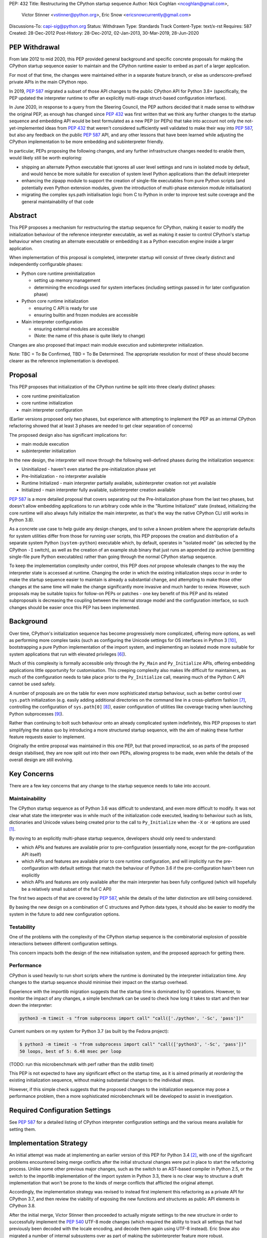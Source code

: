 PEP: 432
Title: Restructuring the CPython startup sequence
Author: Nick Coghlan <ncoghlan@gmail.com>,
        Victor Stinner <vstinner@python.org>,
        Eric Snow <ericsnowcurrently@gmail.com>
Discussions-To: capi-sig@python.org
Status: Withdrawn
Type: Standards Track
Content-Type: text/x-rst
Requires: 587
Created: 28-Dec-2012
Post-History: 28-Dec-2012, 02-Jan-2013, 30-Mar-2019, 28-Jun-2020

.. highlight:: c

PEP Withdrawal
==============

From late 2012 to mid 2020, this PEP provided general background and specific
concrete proposals for making the CPython startup sequence easier to maintain
and the CPython runtime easier to embed as part of a larger application.

For most of that time, the changes were maintained either in a separate feature
branch, or else as underscore-prefixed private APIs in the main CPython repo.

In 2019, :pep:`587` migrated a subset of those API changes to the public CPython
API for Python 3.8+ (specifically, the PEP updated the interpreter runtime to
offer an explicitly multi-stage struct-based configuration interface).

In June 2020, in response to a query from the Steering Council, the PEP authors
decided that it made sense to withdraw the original PEP, as enough has changed
since :pep:`432` was first written that we think any further changes to the
startup sequence and embedding API would be best formulated as a new PEP (or
PEPs) that take into account not only the not-yet-implemented ideas from :pep:`432`
that weren't considered sufficiently well validated to make their way into
:pep:`587`, but also any feedback on the public :pep:`587` API, and any other lessons
that have been learned while adjusting the CPython implementation to be more
embedding and subinterpreter friendly.

In particular, PEPs proposing the following changes, and any further
infrastructure changes needed to enable them, would likely still be worth
exploring:

* shipping an alternate Python executable that ignores all user level
  settings and runs in isolated mode by default, and would hence be more
  suitable for execution of system level Python applications than the default
  interpreter
* enhancing the zipapp module to support the creation of single-file executables
  from pure Python scripts (and potentially even Python extension modules, given
  the introduction of multi-phase extension module initialisation)
* migrating the complex sys.path initialisation logic from C to Python in order
  to improve test suite coverage and the general maintainability of that code


Abstract
========

This PEP proposes a mechanism for restructuring the startup sequence for
CPython, making it easier to modify the initialization behaviour of the
reference interpreter executable, as well as making it easier to control
CPython's startup behaviour when creating an alternate executable or
embedding it as a Python execution engine inside a larger application.

When implementation of this proposal is completed, interpreter startup will
consist of three clearly distinct and independently configurable phases:

* Python core runtime preinitialization

  * setting up memory management
  * determining the encodings used for system interfaces (including settings
    passed in for later configuration phase)

* Python core runtime initialization

  * ensuring C API is ready for use
  * ensuring builtin and frozen modules are accessible

* Main interpreter configuration

  * ensuring external modules are accessible
  * (Note: the name of this phase is quite likely to change)

Changes are also proposed that impact main module execution and subinterpreter
initialization.

Note: TBC = To Be Confirmed, TBD = To Be Determined. The appropriate
resolution for most of these should become clearer as the reference
implementation is developed.


Proposal
========

This PEP proposes that initialization of the CPython runtime be split into
three clearly distinct phases:

* core runtime preinitialization
* core runtime initialization
* main interpreter configuration

(Earlier versions proposed only two phases, but experience with attempting to
implement the PEP as an internal CPython refactoring showed that at least 3
phases are needed to get clear separation of concerns)

The proposed design also has significant implications for:

* main module execution
* subinterpreter initialization

In the new design, the interpreter will move through the following
well-defined phases during the initialization sequence:

* Uninitialized - haven't even started the pre-initialization phase yet
* Pre-Initialization - no interpreter available
* Runtime Initialized - main interpreter partially available,
  subinterpreter creation not yet available
* Initialized - main interpreter fully available, subinterpreter creation
  available

:pep:`587` is a more detailed proposal that covers separating out the
Pre-Initialization phase from the last two phases, but doesn't allow embedding
applications to run arbitrary code while in the "Runtime Initialized" state
(instead, initializing the core runtime will also always fully initialize the
main interpreter, as that's the way the native CPython CLI still works in
Python 3.8).

As a concrete use case to help guide any design changes, and to solve a known
problem where the appropriate defaults for system utilities differ from those
for running user scripts, this PEP proposes the creation and
distribution of a separate system Python (``system-python``) executable
which, by default, operates in "isolated mode" (as selected by the CPython
``-I`` switch), as well as the creation of an example stub binary that just
runs an appended zip archive (permitting single-file pure Python executables)
rather than going through the normal CPython startup sequence.

To keep the implementation complexity under control, this PEP does *not*
propose wholesale changes to the way the interpreter state is accessed at
runtime. Changing the order in which the existing initialization steps
occur in order to make the startup sequence easier to maintain is already a
substantial change, and attempting to make those other changes at the same time
will make the change significantly more invasive and much harder to review.
However, such proposals may be suitable topics for follow-on PEPs or patches
- one key benefit of this PEP and its related subproposals is decreasing the
coupling between the internal storage model and the configuration interface,
so such changes should be easier once this PEP has been implemented.


Background
==========

Over time, CPython's initialization sequence has become progressively more
complicated, offering more options, as well as performing more complex tasks
(such as configuring the Unicode settings for OS interfaces in Python 3 [10]_,
bootstrapping a pure Python implementation of the import system, and
implementing an isolated mode more suitable for system applications that run
with elevated privileges [6]_).

Much of this complexity is formally accessible only through the ``Py_Main``
and ``Py_Initialize`` APIs, offering embedding applications little
opportunity for customisation. This creeping complexity also makes life
difficult for maintainers, as much of the configuration needs to take
place prior to the ``Py_Initialize`` call, meaning much of the Python C
API cannot be used safely.

A number of proposals are on the table for even *more* sophisticated
startup behaviour, such as better control over ``sys.path``
initialization (e.g. easily adding additional directories on the command line
in a cross-platform fashion [7]_, controlling the configuration of
``sys.path[0]`` [8]_), easier configuration of utilities like coverage
tracing when launching Python subprocesses [9]_).

Rather than continuing to bolt such behaviour onto an already complicated
system indefinitely, this PEP proposes to start simplifying the status quo by
introducing a more structured startup sequence, with the aim of making these
further feature requests easier to implement.

Originally the entire proposal was maintained in this one PEP, but that proved
impractical, so as parts of the proposed design stabilised, they are now split
out into their own PEPs, allowing progress to be made, even while the details
of the overall design are still evolving.


Key Concerns
============

There are a few key concerns that any change to the startup sequence
needs to take into account.


Maintainability
---------------

The CPython startup sequence as of Python 3.6 was difficult to understand, and
even more difficult to modify. It was not clear what state the interpreter was
in while much of the initialization code executed, leading to behaviour such
as lists, dictionaries and Unicode values being created prior to the call
to ``Py_Initialize`` when the ``-X`` or ``-W`` options are used [1]_.

By moving to an explicitly multi-phase startup sequence, developers should
only need to understand:

* which APIs and features are available prior to pre-configuration (essentially
  none, except for the pre-configuration API itself)
* which APIs and features are available prior to core runtime configuration, and
  will implicitly run the pre-configuration with default settings that match the
  behaviour of Python 3.6 if the pre-configuration hasn't been run explicitly
* which APIs and features are only available after the main interpreter has been
  fully configured (which will hopefully be a relatively small subset of the
  full C API)

The first two aspects of that are covered by :pep:`587`, while the details of the
latter distinction are still being considered.

By basing the new design on a combination of C structures and Python
data types, it should also be easier to modify the system in the
future to add new configuration options.


Testability
-----------

One of the problems with the complexity of the CPython startup sequence is the
combinatorial explosion of possible interactions between different configuration
settings.

This concern impacts both the design of the new initialisation system, and
the proposed approach for getting there.


Performance
-----------

CPython is used heavily to run short scripts where the runtime is dominated
by the interpreter initialization time. Any changes to the startup sequence
should minimise their impact on the startup overhead.

Experience with the importlib migration suggests that the startup time is
dominated by IO operations. However, to monitor the impact of any changes,
a simple benchmark can be used to check how long it takes to start and then
tear down the interpreter:

.. code-block:: bash

   python3 -m timeit -s "from subprocess import call" "call(['./python', '-Sc', 'pass'])"

Current numbers on my system for Python 3.7 (as built by the Fedora project):

.. code-block:: console

    $ python3 -m timeit -s "from subprocess import call" "call(['python3', '-Sc', 'pass'])"
    50 loops, best of 5: 6.48 msec per loop

(TODO: run this microbenchmark with perf rather than the stdlib timeit)

This PEP is not expected to have any significant effect on the startup time,
as it is aimed primarily at *reordering* the existing initialization
sequence, without making substantial changes to the individual steps.

However, if this simple check suggests that the proposed changes to the
initialization sequence may pose a performance problem, then a more
sophisticated microbenchmark will be developed to assist in investigation.


Required Configuration Settings
===============================

See :pep:`587` for a detailed listing of CPython interpreter configuration settings
and the various means available for setting them.


Implementation Strategy
=======================

An initial attempt was made at implementing an earlier version of this PEP for
Python 3.4 [2]_, with one of the significant problems encountered being merge
conflicts after the initial structural changes were put in place to start the
refactoring process. Unlike some other previous major changes, such as the
switch to an AST-based compiler in Python 2.5, or the switch to the importlib
implementation of the import system in Python 3.3, there is no clear way to
structure a draft implementation that won't be prone to the kinds of merge
conflicts that afflicted the original attempt.

Accordingly, the implementation strategy was revised to instead first implement
this refactoring as a private API for CPython 3.7, and then review the viability
of exposing the new functions and structures as public API elements in CPython
3.8.

After the initial merge, Victor Stinner then proceeded to actually migrate
settings to the new structure in order to successfully implement the :pep:`540`
UTF-8 mode changes (which required the ability to track all settings that had
previously been decoded with the locale encoding, and decode them again using
UTF-8 instead). Eric Snow also migrated a number of internal subsystems over as
part of making the subinterpreter feature more robust.

That work showed that the detailed design originally proposed in this PEP had a
range of practical issues, so Victor designed and implemented an improved
private API (inspired by an earlier iteration of this PEP), which :pep:`587`
proposes to promote to a public API in Python 3.8.


Design Details
==============

.. note::

    The API details here are still very much in flux. The header files that show
    the current state of the private API are mainly:

    * https://github.com/python/cpython/blob/master/Include/cpython/coreconfig.h
    * https://github.com/python/cpython/blob/master/Include/cpython/pystate.h
    * https://github.com/python/cpython/blob/master/Include/cpython/pylifecycle.h

    :pep:`587` covers the aspects of the API that are considered potentially stable
    enough to make public. Where a proposed API is covered by that PEP,
    "(see PEP 587)" is added to the text below.

The main theme of this proposal is to initialize the core language runtime
and create a partially initialized interpreter state for the main interpreter
*much* earlier in the startup process. This will allow most of the CPython API
to be used during the remainder of the initialization process, potentially
simplifying a number of operations that currently need to rely on basic C
functionality rather than being able to use the richer data structures provided
by the CPython C API.

:pep:`587` covers a subset of that task, which is splitting out the components that
even the existing "May be called before ``Py_Initialize``" interfaces need (like
memory allocators and operating system interface encoding details) into a
separate pre-configuration step.

In the following, the term "embedding application" also covers the standard
CPython command line application.


Interpreter Initialization Phases
---------------------------------

The following distinct interpreter initialisation phases are proposed:

* Uninitialized:

  * Not really a phase, but the absence of a phase
  * ``Py_IsInitializing()`` returns ``0``
  * ``Py_IsRuntimeInitialized()`` returns ``0``
  * ``Py_IsInitialized()`` returns ``0``
  * The embedding application determines which memory allocator to use, and
    which encoding to use to access operating system interfaces (or chooses
    to delegate those decisions to the Python runtime)
  * Application starts the initialization process by calling one of the
    ``Py_PreInitialize`` APIs (see :pep:`587`)

* Runtime Pre-Initialization:

  * no interpreter is available
  * ``Py_IsInitializing()`` returns ``1``
  * ``Py_IsRuntimeInitialized()`` returns ``0``
  * ``Py_IsInitialized()`` returns ``0``
  * The embedding application determines the settings required to initialize
    the core CPython runtime and create the main interpreter and moves to the
    next phase by calling ``Py_InitializeRuntime``
  * Note: as of :pep:`587`, the embedding application instead calls ``Py_Main()``,
    ``Py_UnixMain``, or one of the ``Py_Initialize`` APIs, and hence jumps
    directly to the Initialized state.

* Main Interpreter Initialization:

  * the builtin data types and other core runtime services are available
  * the main interpreter is available, but only partially configured
  * ``Py_IsInitializing()`` returns ``1``
  * ``Py_IsRuntimeInitialized()`` returns ``1``
  * ``Py_IsInitialized()`` returns ``0``
  * The embedding application determines and applies the settings
    required to complete the initialization process by calling
    ``Py_InitializeMainInterpreter``
  * Note: as of :pep:`587`, this state is not reachable via any public API, it
    only exists as an implicit internal state while one of the ``Py_Initialize``
    functions is running

* Initialized:

  * the main interpreter is available and fully operational, but
    ``__main__`` related metadata is incomplete
  * ``Py_IsInitializing()`` returns ``0``
  * ``Py_IsRuntimeInitialized()`` returns ``1``
  * ``Py_IsInitialized()`` returns ``1``


Invocation of Phases
--------------------

All listed phases will be used by the standard CPython interpreter and the
proposed System Python interpreter.

An embedding application may still continue to leave initialization almost
entirely under CPython's control by using the existing ``Py_Initialize``
or ``Py_Main()`` APIs - backwards compatibility will be preserved.

Alternatively, if an embedding application wants greater control
over CPython's initial state, it will be able to use the new, finer
grained API, which allows the embedding application greater control
over the initialization process.

:pep:`587` covers an initial iteration of that API, separating out the
pre-initialization phase without attempting to separate core runtime
initialization from main interpreter initialization.


Uninitialized State
-------------------

The uninitialized state is where an embedding application determines the settings
which are required in order to be able to correctly pass configurations settings
to the embedded Python runtime.

This covers telling Python which memory allocator to use, as well as which text
encoding to use when processing provided settings.

:pep:`587` defines the settings needed to exit this state in its ``PyPreConfig``
struct.

A new query API will allow code to determine if the interpreter hasn't even
started the initialization process::

    int Py_IsInitializing();

The query for a completely uninitialized environment would then be
``!(Py_Initialized() || Py_Initializing())``.


Runtime Pre-Initialization Phase
--------------------------------

.. note:: In :pep:`587`, the settings for this phase are not yet separated out,
   and are instead only available through the combined ``PyConfig`` struct

The pre-initialization phase is where an embedding application determines
the settings which are absolutely required before the CPython runtime can be
initialized at all. Currently, the primary configuration settings in this
category are those related to the randomised hash algorithm - the hash
algorithms must be consistent for the lifetime of the process, and so they
must be in place before the core interpreter is created.

The essential settings needed are a flag indicating whether or not to use a
specific seed value for the randomised hashes, and if so, the specific value
for the seed (a seed value of zero disables randomised hashing). In addition,
due to the possible use of ``PYTHONHASHSEED`` in configuring the hash
randomisation, the question of whether or not to consider environment
variables must also be addressed early. Finally, to support the CPython
build process, an option is offered to completely disable the import
system.

The proposed APIs for this step in the startup sequence are::

    PyInitError Py_InitializeRuntime(
        const PyRuntimeConfig *config
    );

    PyInitError Py_InitializeRuntimeFromArgs(
        const PyRuntimeConfig *config, int argc, char **argv
    );

    PyInitError Py_InitializeRuntimeFromWideArgs(
        const PyRuntimeConfig *config, int argc, wchar_t **argv
    );

If ``Py_IsInitializing()`` is false, the ``Py_InitializeRuntime`` functions will
implicitly call the corresponding ``Py_PreInitialize`` function. The
``use_environment`` setting will be passed down, while other settings will be
processed according to their defaults, as described in :pep:`587`.

The ``PyInitError`` return type is defined in :pep:`587`, and allows an embedding
application to gracefully handle Python runtime initialization failures,
rather than having the entire process abruptly terminated by ``Py_FatalError``.

The new ``PyRuntimeConfig`` struct holds the settings required for preliminary
configuration of the core runtime and creation of the main interpreter::

    /* Note: if changing anything in PyRuntimeConfig, also update
     * PyRuntimeConfig_INIT */
    typedef struct {
        bool use_environment;     /* as in PyPreConfig, PyConfig from PEP 587 */
        int use_hash_seed;        /* PYTHONHASHSEED, as in PyConfig from PEP 587 */
        unsigned long hash_seed;  /* PYTHONHASHSEED, as in PyConfig from PEP 587 */
        bool _install_importlib;  /* Needed by freeze_importlib */
    } PyRuntimeConfig;

    /* Rely on the "designated initializer" feature of C99 */
    #define PyRuntimeConfig_INIT {.use_hash_seed=-1}

The core configuration settings pointer may be ``NULL``, in which case the
default values are as specified in ``PyRuntimeConfig_INIT``.

The ``PyRuntimeConfig_INIT`` macro is designed to allow easy initialization
of a struct instance with sensible defaults::

    PyRuntimeConfig runtime_config = PyRuntimeConfig_INIT;

``use_environment`` controls the processing of all Python related
environment variables. If the flag is true, then ``PYTHONHASHSEED`` is
processed normally. Otherwise, all Python-specific environment variables
are considered undefined (exceptions may be made for some OS specific
environment variables, such as those used on Mac OS X to communicate
between the App bundle and the main Python binary).

``use_hash_seed`` controls the configuration of the randomised hash
algorithm. If it is zero, then randomised hashes with a random seed will
be used. It is positive, then the value in ``hash_seed`` will be used
to seed the random number generator. If the ``hash_seed`` is zero in this
case, then the randomised hashing is disabled completely.

If ``use_hash_seed`` is negative (and ``use_environment`` is true),
then CPython will inspect the ``PYTHONHASHSEED`` environment variable. If the
environment variable is not set, is set to the empty string, or to the value
``"random"``, then randomised hashes with a random seed will be used. If the
environment variable is set to the string ``"0"`` the randomised hashing will
be disabled. Otherwise, the hash seed is expected to be a string
representation of an integer in the range ``[0; 4294967295]``.

To make it easier for embedding applications to use the ``PYTHONHASHSEED``
processing with a different data source, the following helper function
will be added to the C API::

    int Py_ReadHashSeed(char *seed_text,
                        int *use_hash_seed,
                        unsigned long *hash_seed);

This function accepts a seed string in ``seed_text`` and converts it to
the appropriate flag and seed values. If ``seed_text`` is ``NULL``,
the empty string or the value ``"random"``, both ``use_hash_seed`` and
``hash_seed`` will be set to zero. Otherwise, ``use_hash_seed`` will be set to
``1`` and the seed text will be interpreted as an integer and reported as
``hash_seed``. On success the function will return zero. A non-zero return
value indicates an error (most likely in the conversion to an integer).

The ``_install_importlib`` setting is used as part of the CPython build
process to create an interpreter with no import capability at all. It is
considered private to the CPython development team (hence the leading
underscore), as the only currently supported use case is to permit compiler
changes that invalidate the previously frozen bytecode for
``importlib._bootstrap`` without breaking the build process.

The aim is to keep this initial level of configuration as small as possible
in order to keep the bootstrapping environment consistent across
different embedding applications. If we can create a valid interpreter state
without the setting, then the setting should appear solely in the comprehensive
``PyConfig`` struct rather than in the core runtime configuration.

A new query API will allow code to determine if the interpreter is in the
bootstrapping state between the core runtime initialization and the creation of
the main interpreter state and the completion of the bulk of the main
interpreter initialization process::

    int Py_IsRuntimeInitialized();

Attempting to call ``Py_InitializeRuntime()`` again when
``Py_IsRuntimeInitialized()`` is already true is reported as a user
configuration error. (TBC, as existing public initialisation APIs support being
called multiple times without error, and simply ignore changes to any
write-once settings. It may make sense to keep that behaviour rather than trying
to make the new API stricter than the old one)

As frozen bytecode may now be legitimately run in an interpreter which is not
yet fully initialized, ``sys.flags`` will gain a new ``initialized`` flag.

With the core runtime initialised, the main interpreter and most of the CPython
C API should be fully functional except that:

* compilation is not allowed (as the parser and compiler are not yet
  configured properly)
* creation of subinterpreters is not allowed
* creation of additional thread states is not allowed
* The following attributes in the ``sys`` module are all either missing or
  ``None``:
  * ``sys.path``
  * ``sys.argv``
  * ``sys.executable``
  * ``sys.base_exec_prefix``
  * ``sys.base_prefix``
  * ``sys.exec_prefix``
  * ``sys.prefix``
  * ``sys.warnoptions``
  * ``sys.dont_write_bytecode``
  * ``sys.stdin``
  * ``sys.stdout``
* The filesystem encoding is not yet defined
* The IO encoding is not yet defined
* CPython signal handlers are not yet installed
* Only builtin and frozen modules may be imported (due to above limitations)
* ``sys.stderr`` is set to a temporary IO object using unbuffered binary
  mode
* The ``sys.flags`` attribute exists, but the individual flags may not yet
  have their final values.
* The ``sys.flags.initialized`` attribute is set to ``0``
* The ``warnings`` module is not yet initialized
* The ``__main__`` module does not yet exist

<TBD: identify any other notable missing functionality>

The main things made available by this step will be the core Python
data types, in particular dictionaries, lists and strings. This allows them
to be used safely for all of the remaining configuration steps (unlike the
status quo).

In addition, the current thread will possess a valid Python thread state,
allowing any further configuration data to be stored on the main interpreter
object rather than in C process globals.

Any call to ``Py_InitializeRuntime()`` must have a matching call to
``Py_Finalize()``. It is acceptable to skip calling
``Py_InitializeMainInterpreter()`` in between (e.g. if attempting to build the
main interpreter configuration settings fails).


Determining the remaining configuration settings
------------------------------------------------

The next step in the initialization sequence is to determine the remaining
settings needed to complete the process. No changes are made to the
interpreter state at this point. The core APIs for this step are::

    int Py_BuildPythonConfig(
        PyConfigAsObjects *py_config, const PyConfig *c_config
    );

    int Py_BuildPythonConfigFromArgs(
        PyConfigAsObjects *py_config, const PyConfig *c_config, int argc, char **argv
    );

    int Py_BuildPythonConfigFromWideArgs(
        PyConfigAsObjects *py_config, const PyConfig *c_config, int argc, wchar_t **argv
    );

The ``py_config`` argument should be a pointer to a PyConfigAsObjects struct
(which may be a temporary one stored on the C stack). For any already configured
value (i.e. any non-NULL pointer), CPython will sanity check the supplied value,
but otherwise accept it as correct.

A struct is used rather than a Python dictionary as the struct is easier
to work with from C, the list of supported fields is fixed for a given
CPython version and only a read-only view needs to be exposed to Python
code (which is relatively straightforward, thanks to the infrastructure
already put in place to expose ``sys.implementation``).

Unlike ``Py_InitializeRuntime``, this call will raise a Python exception and
report an error return rather than returning a Python initialization specific
C struct if a problem is found with the config data.

Any supported configuration setting which is not already set will be
populated appropriately in the supplied configuration struct. The default
configuration can be overridden entirely by setting the value *before*
calling ``Py_BuildPythonConfig``. The provided value will then also be
used in calculating any other settings derived from that value.

Alternatively, settings may be overridden *after* the
``Py_BuildPythonConfig`` call (this can be useful if an embedding
application wants to adjust a setting rather than replace it completely,
such as removing ``sys.path[0]``).

The ``c_config`` argument is an optional pointer to a ``PyConfig`` structure,
as defined in :pep:`587`. If provided, it is used in preference to reading settings
directly from the environment or process global state.

Merely reading the configuration has no effect on the interpreter state: it
only modifies the passed in configuration struct. The settings are not
applied to the running interpreter until the ``Py_InitializeMainInterpreter``
call (see below).


Supported configuration settings
--------------------------------

The interpreter configuration is split into two parts: settings which are
either relevant only to the main interpreter or must be identical across the
main interpreter and all subinterpreters, and settings which may vary across
subinterpreters.

NOTE: For initial implementation purposes, only the flag indicating whether
or not the interpreter is the main interpreter will be configured on a per
interpreter basis. Other fields will be reviewed for whether or not they can
feasibly be made interpreter specific over the course of the implementation.

.. note:: The list of config fields below is currently out of sync with :pep:`587`.
   Where they differ, :pep:`587` takes precedence.

The ``PyConfigAsObjects`` struct mirrors the ``PyConfig`` struct from :pep:`587`,
but uses full Python objects to store values, rather than C level data types.
It adds ``raw_argv`` and ``argv`` list fields, so later initialisation steps
don't need to accept those separately.

Fields are always pointers to Python data types, with unset values indicated by
``NULL``::

    typedef struct {
        /* Argument processing */
        PyListObject *raw_argv;
        PyListObject *argv;
        PyListObject *warnoptions; /* -W switch, PYTHONWARNINGS */
        PyDictObject *xoptions;    /* -X switch */

        /* Filesystem locations */
        PyUnicodeObject *program_name;
        PyUnicodeObject *executable;
        PyUnicodeObject *prefix;           /* PYTHONHOME */
        PyUnicodeObject *exec_prefix;      /* PYTHONHOME */
        PyUnicodeObject *base_prefix;      /* pyvenv.cfg */
        PyUnicodeObject *base_exec_prefix; /* pyvenv.cfg */

        /* Site module */
        PyBoolObject *enable_site_config;  /* -S switch (inverted) */
        PyBoolObject *no_user_site;        /* -s switch, PYTHONNOUSERSITE */

        /* Import configuration */
        PyBoolObject *dont_write_bytecode; /* -B switch, PYTHONDONTWRITEBYTECODE */
        PyBoolObject *ignore_module_case;  /* PYTHONCASEOK */
        PyListObject *import_path;        /* PYTHONPATH (etc) */

        /* Standard streams */
        PyBoolObject    *use_unbuffered_io; /* -u switch, PYTHONUNBUFFEREDIO */
        PyUnicodeObject *stdin_encoding;    /* PYTHONIOENCODING */
        PyUnicodeObject *stdin_errors;      /* PYTHONIOENCODING */
        PyUnicodeObject *stdout_encoding;   /* PYTHONIOENCODING */
        PyUnicodeObject *stdout_errors;     /* PYTHONIOENCODING */
        PyUnicodeObject *stderr_encoding;   /* PYTHONIOENCODING */
        PyUnicodeObject *stderr_errors;     /* PYTHONIOENCODING */

        /* Filesystem access */
        PyUnicodeObject *fs_encoding;

        /* Debugging output */
        PyBoolObject *debug_parser;    /* -d switch, PYTHONDEBUG */
        PyLongObject *verbosity;       /* -v switch */

        /* Code generation */
        PyLongObject *bytes_warnings;  /* -b switch */
        PyLongObject *optimize;        /* -O switch */

        /* Signal handling */
        PyBoolObject *install_signal_handlers;

        /* Implicit execution */
        PyUnicodeObject *startup_file;  /* PYTHONSTARTUP */

        /* Main module
         *
         * If prepare_main is set, at most one of the main_* settings should
         * be set before calling PyRun_PrepareMain (Py_ReadMainInterpreterConfig
         * will set one of them based on the command line arguments if
         * prepare_main is non-zero when that API is called).
        PyBoolObject    *prepare_main;
        PyUnicodeObject *main_source; /* -c switch */
        PyUnicodeObject *main_path;   /* filesystem path */
        PyUnicodeObject *main_module; /* -m switch */
        PyCodeObject    *main_code;   /* Run directly from a code object */
        PyObject        *main_stream; /* Run from stream */
        PyBoolObject    *run_implicit_code; /* Run implicit code during prep */

        /* Interactive main
         *
         * Note: Settings related to interactive mode are very much in flux.
         */
        PyObject *prompt_stream;      /* Output interactive prompt */
        PyBoolObject *show_banner;    /* -q switch (inverted) */
        PyBoolObject *inspect_main;   /* -i switch, PYTHONINSPECT */

    } PyConfigAsObjects;

The ``PyInterpreterConfig`` struct holds the settings that may vary between
the main interpreter and subinterpreters. For the main interpreter, these
settings are automatically populated by ``Py_InitializeMainInterpreter()``.

::

    typedef struct {
        PyBoolObject *is_main_interpreter;    /* Easily check for subinterpreters */
    } PyInterpreterConfig;

As these structs consist solely of object pointers, no explicit initializer
definitions are needed - C99's default initialization of struct memory to zero
is sufficient.


Completing the main interpreter initialization
----------------------------------------------

The final step in the initialization process is to actually put the
configuration settings into effect and finish bootstrapping the main
interpreter up to full operation::

    int Py_InitializeMainInterpreter(const PyConfigAsObjects *config);

Like ``Py_BuildPythonConfig``, this call will raise an exception and
report an error return rather than exhibiting fatal errors if a problem is
found with the config data. (TBC, as existing public initialisation APIs support
being called multiple times without error, and simply ignore changes to any
write-once settings. It may make sense to keep that behaviour rather than trying
to make the new API stricter than the old one)

All configuration settings are required - the configuration struct
should always be passed through ``Py_BuildPythonConfig`` to ensure it
is fully populated.

After a successful call ``Py_IsInitialized()`` will become true and
``Py_IsInitializing()`` will become false. The caveats described above for the
interpreter during the phase where only the core runtime is initialized will
no longer hold.

Attempting to call ``Py_InitializeMainInterpreter()`` again when
``Py_IsInitialized()`` is true is an error.

However, some metadata related to the ``__main__`` module may still be
incomplete:

* ``sys.argv[0]`` may not yet have its final value

  * it will be ``-m`` when executing a module or package with CPython
  * it will be the same as ``sys.path[0]`` rather than the location of
    the ``__main__`` module when executing a valid ``sys.path`` entry
    (typically a zipfile or directory)
  * otherwise, it will be accurate:

    * the script name if running an ordinary script
    * ``-c`` if executing a supplied string
    * ``-`` or the empty string if running from stdin

* the metadata in the ``__main__`` module will still indicate it is a
  builtin module

This function will normally implicitly import site as its final operation
(after ``Py_IsInitialized()`` is already set). Setting the
"enable_site_config" flag to ``Py_False`` in the configuration settings will
disable this behaviour, as well as eliminating any side effects on global
state if ``import site`` is later explicitly executed in the process.


Preparing the main module
-------------------------

.. note:: In :pep:`587`, ``PyRun_PrepareMain`` and ``PyRun_ExecMain`` are not
   exposed separately, and are instead accessed through a ``Py_RunMain`` API
   that both prepares and executes main, and then finalizes the Python
   interpreter.

This subphase completes the population of the ``__main__`` module
related metadata, without actually starting execution of the ``__main__``
module code.

It is handled by calling the following API::

    int PyRun_PrepareMain();

This operation is only permitted for the main interpreter, and will raise
``RuntimeError`` when invoked from a thread where the current thread state
belongs to a subinterpreter.

The actual processing is driven by the main related settings stored in
the interpreter state as part of the configuration struct.

If ``prepare_main`` is zero, this call does nothing.

If all of ``main_source``, ``main_path``, ``main_module``,
``main_stream`` and ``main_code`` are NULL, this call does nothing.

If more than one of ``main_source``, ``main_path``, ``main_module``,
``main_stream`` or ``main_code`` are set, ``RuntimeError`` will be reported.

If ``main_code`` is already set, then this call does nothing.

If ``main_stream`` is set, and ``run_implicit_code`` is also set, then
the file identified in ``startup_file`` will be read, compiled and
executed in the ``__main__`` namespace.

If ``main_source``, ``main_path`` or ``main_module`` are set, then this
call will take whatever steps are needed to populate ``main_code``:

* For ``main_source``, the supplied string will be compiled and saved to
  ``main_code``.

* For ``main_path``:

  * if the supplied path is recognised as a valid ``sys.path`` entry, it
    is inserted as ``sys.path[0]``, ``main_module`` is set
    to ``__main__`` and processing continues as for ``main_module`` below.
  * otherwise, path is read as a CPython bytecode file
  * if that fails, it is read as a Python source file and compiled
  * in the latter two cases, the code object is saved to ``main_code``
    and ``__main__.__file__`` is set appropriately

* For ``main_module``:

  * any parent package is imported
  * the loader for the module is determined
  * if the loader indicates the module is a package, add ``.__main__`` to
    the end of ``main_module`` and try again (if the final name segment
    is already ``.__main__`` then fail immediately)
  * once the module source code is located, save the compiled module code
    as ``main_code`` and populate the following attributes in ``__main__``
    appropriately: ``__name__``, ``__loader__``, ``__file__``,
    ``__cached__``, ``__package__``.


(Note: the behaviour described in this section isn't new, it's a write-up
of the current behaviour of the CPython interpreter adjusted for the new
configuration system)


Executing the main module
-------------------------

.. note:: In :pep:`587`, ``PyRun_PrepareMain`` and ``PyRun_ExecMain`` are not
   exposed separately, and are instead accessed through a ``Py_RunMain`` API
   that both prepares and executes main, and then finalizes the Python
   interpreter.


This subphase covers the execution of the actual ``__main__`` module code.

It is handled by calling the following API::

    int PyRun_ExecMain();

This operation is only permitted for the main interpreter, and will raise
``RuntimeError`` when invoked from a thread where the current thread state
belongs to a subinterpreter.

The actual processing is driven by the main related settings stored in
the interpreter state as part of the configuration struct.

If both ``main_stream`` and ``main_code`` are NULL, this call does nothing.

If both ``main_stream`` and ``main_code`` are set, ``RuntimeError`` will
be reported.

If ``main_stream`` and ``prompt_stream`` are both set, main execution will
be delegated to a new internal API::

    int _PyRun_InteractiveMain(PyObject *input, PyObject* output);

If ``main_stream`` is set and ``prompt_stream`` is NULL, main execution will
be delegated to a new internal API::

    int _PyRun_StreamInMain(PyObject *input);

If ``main_code`` is set, main execution will be delegated to a new internal
API::

    int _PyRun_CodeInMain(PyCodeObject *code);

After execution of main completes, if ``inspect_main`` is set, or
the ``PYTHONINSPECT`` environment variable has been set, then
``PyRun_ExecMain`` will invoke
``_PyRun_InteractiveMain(sys.__stdin__, sys.__stdout__)``.


Internal Storage of Configuration Data
--------------------------------------

The interpreter state will be updated to include details of the configuration
settings supplied during initialization by extending the interpreter state
object with at least an embedded copy of the ``PyConfigAsObjects`` and
``PyInterpreterConfig`` structs.

For debugging purposes, the configuration settings will be exposed as
a ``sys._configuration`` simple namespace (similar to ``sys.flags`` and
``sys.implementation``. The attributes will be themselves by simple namespaces
corresponding to the two levels of configuration setting:

* ``all_interpreters``
* ``active_interpreter``

Field names will match those in the configuration structs, except for
``hash_seed``, which will be deliberately excluded.

An underscored attribute is chosen deliberately, as these configuration
settings are part of the CPython implementation, rather than part of the
Python language definition. If new settings are needed to support
cross-implementation compatibility in the standard library, then those
should be agreed with the other implementations and exposed as new required
attributes on ``sys.implementation``, as described in :pep:`421`.

These are *snapshots* of the initial configuration settings. They are not
modified by the interpreter during runtime (except as noted above).


Creating and Configuring Subinterpreters
----------------------------------------

As the new configuration settings are stored in the interpreter state, they
need to be initialised when a new subinterpreter is created. This turns out
to be trickier than one might expect due to ``PyThreadState_Swap(NULL);``
(which is fortunately exercised by CPython's own embedding tests, allowing
this problem to be detected during development).

To provide a straightforward solution for this case, the PEP proposes to
add a new API::

    Py_InterpreterState *Py_InterpreterState_Main();

This will be a counterpart to ``Py_InterpreterState_Head()``, only reporting the
oldest currently existing interpreter rather than the newest. If
``Py_NewInterpreter()`` is called from a thread with an existing thread
state, then the interpreter configuration for that thread will be
used when initialising the new subinterpreter. If there is no current
thread state, the configuration from ``Py_InterpreterState_Main()``
will be used.

While the existing ``Py_InterpreterState_Head()`` API could be used instead,
that reference changes as subinterpreters are created and destroyed, while
``PyInterpreterState_Main()`` will always refer to the initial interpreter
state created in ``Py_InitializeRuntime()``.

A new constraint is also added to the embedding API: attempting to delete
the main interpreter while subinterpreters still exist will now be a fatal
error.


Stable ABI
----------

Most of the APIs proposed in this PEP are excluded from the stable ABI, as
embedding a Python interpreter involves a much higher degree of coupling
than merely writing an extension module.

The only newly exposed APIs that will be part of the stable ABI are the
``Py_IsInitializing()`` and ``Py_IsRuntimeInitialized()`` queries.


Build time configuration
------------------------

This PEP makes no changes to the handling of build time configuration
settings, and thus has no effect on the contents of ``sys.implementation``
or the result of ``sysconfig.get_config_vars()``.


Backwards Compatibility
-----------------------

Backwards compatibility will be preserved primarily by ensuring that
``Py_BuildPythonConfig()`` interrogates all the previously defined
configuration settings stored in global variables and environment variables,
and that ``Py_InitializeMainInterpreter()`` writes affected settings back to
the relevant locations.

One acknowledged incompatibility is that some environment variables which
are currently read lazily may instead be read once during interpreter
initialization. As the reference implementation matures, these will be
discussed in more detail on a case-by-case basis. The environment variables
which are currently known to be looked up dynamically are:

* ``PYTHONCASEOK``: writing to ``os.environ['PYTHONCASEOK']`` will no longer
  dynamically alter the interpreter's handling of filename case differences
  on import (TBC)
* ``PYTHONINSPECT``: ``os.environ['PYTHONINSPECT']`` will still be checked
  after execution of the ``__main__`` module terminates

The ``Py_Initialize()`` style of initialization will continue to be
supported. It will use (at least some elements of) the new API
internally, but will continue to exhibit the same behaviour as it
does today, ensuring that ``sys.argv`` is not populated until a subsequent
``PySys_SetArgv`` call (TBC). All APIs that currently support being called
prior to ``Py_Initialize()`` will
continue to do so, and will also support being called prior to
``Py_InitializeRuntime()``.


A System Python Executable
==========================

When executing system utilities with administrative access to a system, many
of the default behaviours of CPython are undesirable, as they may allow
untrusted code to execute with elevated privileges. The most problematic
aspects are the fact that user site directories are enabled,
environment variables are trusted and that the directory containing the
executed file is placed at the beginning of the import path.

Issue 16499 [6]_ added a ``-I`` option to change the behaviour of
the normal CPython executable, but this is a hard to discover solution (and
adds yet another option to an already complex CLI). This PEP proposes to
instead add a separate ``system-python`` executable

Currently, providing a separate executable with different default behaviour
would be prohibitively hard to maintain. One of the goals of this PEP is to
make it possible to replace much of the hard to maintain bootstrapping code
with more normal CPython code, as well as making it easier for a separate
application to make use of key components of ``Py_Main``. Including this
change in the PEP is designed to help avoid acceptance of a design that
sounds good in theory but proves to be problematic in practice.

Cleanly supporting this kind of "alternate CLI" is the main reason for the
proposed changes to better expose the core logic for deciding between the
different execution modes supported by CPython:

* script execution
* directory/zipfile execution
* command execution ("-c" switch)
* module or package execution ("-m" switch)
* execution from stdin (non-interactive)
* interactive stdin

Actually implementing this may also reveal the need for some better
argument parsing infrastructure for use during the initializing phase.


Open Questions
==============

* Error details for ``Py_BuildPythonConfig`` and
  ``Py_InitializeMainInterpreter`` (these should become clearer as the
  implementation progresses)


Implementation
==============

The reference implementation is being developed as a private API refactoring
within the CPython reference interpreter (as attempting to maintain it as an
independent project proved impractical).

:pep:`587` extracts a subset of the proposal that is considered sufficiently stable
to be worth proposing as a public API for Python 3.8.


The Status Quo (as of Python 3.6)
=================================

The current mechanisms for configuring the interpreter have accumulated in
a fairly ad hoc fashion over the past 20+ years, leading to a rather
inconsistent interface with varying levels of documentation.

Also see :pep:`587` for further discussion of the existing settings and their
handling.

(Note: some of the info below could probably be cleaned up and added to the
C API documentation for 3.x - it's all CPython specific, so it
doesn't belong in the language reference)


Ignoring Environment Variables
------------------------------

The ``-E`` command line option allows all environment variables to be
ignored when initializing the Python interpreter. An embedding application
can enable this behaviour by setting ``Py_IgnoreEnvironmentFlag`` before
calling ``Py_Initialize()``.

In the CPython source code, the ``Py_GETENV`` macro implicitly checks this
flag, and always produces ``NULL`` if it is set.

<TBD: I believe PYTHONCASEOK is checked regardless of this setting >
<TBD: Does -E also ignore Windows registry keys? >


Randomised Hashing
------------------

The randomised hashing is controlled via the ``-R`` command line option (in
releases prior to 3.3), as well as the ``PYTHONHASHSEED`` environment
variable.

In Python 3.3, only the environment variable remains relevant. It can be
used to disable randomised hashing (by using a seed value of 0) or else
to force a specific hash value (e.g. for repeatability of testing, or
to share hash values between processes)

However, embedding applications must use the ``Py_HashRandomizationFlag``
to explicitly request hash randomisation (CPython sets it in ``Py_Main()``
rather than in ``Py_Initialize()``).

The new configuration API should make it straightforward for an
embedding application to reuse the ``PYTHONHASHSEED`` processing with
a text based configuration setting provided by other means (e.g. a
config file or separate environment variable).


Locating Python and the standard library
----------------------------------------

The location of the Python binary and the standard library is influenced
by several elements. The algorithm used to perform the calculation is
not documented anywhere other than in the source code [3]_, [4]_. Even that
description is incomplete, as it failed to be updated for the virtual
environment support added in Python 3.3 (detailed in :pep:`405`).

These calculations are affected by the following function calls (made
prior to calling ``Py_Initialize()``) and environment variables:

* ``Py_SetProgramName()``
* ``Py_SetPythonHome()``
* ``PYTHONHOME``

The filesystem is also inspected for ``pyvenv.cfg`` files (see :pep:`405`) or,
failing that, a ``lib/os.py`` (Windows) or ``lib/python$VERSION/os.py``
file.

The build time settings for ``PREFIX`` and ``EXEC_PREFIX`` are also relevant,
as are some registry settings on Windows. The hardcoded fallbacks are
based on the layout of the CPython source tree and build output when
working in a source checkout.


Configuring ``sys.path``
------------------------

An embedding application may call ``Py_SetPath()`` prior to
``Py_Initialize()`` to completely override the calculation of
``sys.path``. It is not straightforward to only allow *some* of the
calculations, as modifying ``sys.path`` after initialization is
already complete means those modifications will not be in effect
when standard library modules are imported during the startup sequence.

If ``Py_SetPath()`` is not used prior to the first call to ``Py_GetPath()``
(implicit in ``Py_Initialize()``), then it builds on the location data
calculations above to calculate suitable path entries, along with
the ``PYTHONPATH`` environment variable.

<TBD: On Windows, there's also a bunch of stuff to do with the registry>

The ``site`` module, which is implicitly imported at startup (unless
disabled via the ``-S`` option) adds additional paths to this initial
set of paths, as described in its documentation [5]_.

The ``-s`` command line option can be used to exclude the user site
directory from the list of directories added. Embedding applications
can control this by setting the ``Py_NoUserSiteDirectory`` global variable.

The following commands can be used to check the default path configurations
for a given Python executable on a given system:

* ``./python -c "import sys, pprint; pprint.pprint(sys.path)"``
  - standard configuration
* ``./python -s -c "import sys, pprint; pprint.pprint(sys.path)"``
  - user site directory disabled
* ``./python -S -c "import sys, pprint; pprint.pprint(sys.path)"``
  - all site path modifications disabled

(Note: you can see similar information using ``-m site`` instead of ``-c``,
but this is slightly misleading as it calls ``os.abspath`` on all of the
path entries, making relative path entries look absolute. Using the ``site``
module also causes problems in the last case, as on Python versions prior to
3.3, explicitly importing site will carry out the path modifications ``-S``
avoids, while on 3.3+ combining ``-m site`` with ``-S`` currently fails)

The calculation of ``sys.path[0]`` is comparatively straightforward:

* For an ordinary script (Python source or compiled bytecode),
  ``sys.path[0]`` will be the directory containing the script.
* For a valid ``sys.path`` entry (typically a zipfile or directory),
  ``sys.path[0]`` will be that path
* For an interactive session, running from stdin or when using the ``-c`` or
  ``-m`` switches, ``sys.path[0]`` will be the empty string, which the import
  system interprets as allowing imports from the current directory


Configuring ``sys.argv``
------------------------

Unlike most other settings discussed in this PEP, ``sys.argv`` is not
set implicitly by ``Py_Initialize()``. Instead, it must be set via an
explicitly call to ``Py_SetArgv()``.

CPython calls this in ``Py_Main()`` after calling ``Py_Initialize()``. The
calculation of ``sys.argv[1:]`` is straightforward: they're the command line
arguments passed after the script name or the argument to the ``-c`` or
``-m`` options.

The calculation of ``sys.argv[0]`` is a little more complicated:

* For an ordinary script (source or bytecode), it will be the script name
* For a ``sys.path`` entry (typically a zipfile or directory) it will
  initially be the zipfile or directory name, but will later be changed by
  the ``runpy`` module to the full path to the imported ``__main__`` module.
* For a module specified with the ``-m`` switch, it will initially be the
  string ``"-m"``, but will later be changed by the ``runpy`` module to the
  full path to the executed module.
* For a package specified with the ``-m`` switch, it will initially be the
  string ``"-m"``, but will later be changed by the ``runpy`` module to the
  full path to the executed ``__main__`` submodule of the package.
* For a command executed with ``-c``, it will be the string ``"-c"``
* For explicitly requested input from stdin, it will be the string ``"-"``
* Otherwise, it will be the empty string

Embedding applications must call Py_SetArgv themselves. The CPython logic
for doing so is part of ``Py_Main()`` and is not exposed separately.
However, the ``runpy`` module does provide roughly equivalent logic in
``runpy.run_module`` and ``runpy.run_path``.



Other configuration settings
----------------------------

TBD: Cover the initialization of the following in more detail:

* Completely disabling the import system
* The initial warning system state:

  * ``sys.warnoptions``
  * (-W option, PYTHONWARNINGS)

* Arbitrary extended options (e.g. to automatically enable ``faulthandler``):

  * ``sys._xoptions``
  * (-X option)

* The filesystem encoding used by:

  * ``sys.getfsencoding``
  * ``os.fsencode``
  * ``os.fsdecode``

* The IO encoding and buffering used by:

  * ``sys.stdin``
  * ``sys.stdout``
  * ``sys.stderr``
  * (-u option, PYTHONIOENCODING, PYTHONUNBUFFEREDIO)

* Whether or not to implicitly cache bytecode files:

  * ``sys.dont_write_bytecode``
  * (-B option, PYTHONDONTWRITEBYTECODE)

* Whether or not to enforce correct case in filenames on case-insensitive
  platforms

  * ``os.environ["PYTHONCASEOK"]``

* The other settings exposed to Python code in ``sys.flags``:

  * ``debug`` (Enable debugging output in the pgen parser)
  * ``inspect`` (Enter interactive interpreter after __main__ terminates)
  * ``interactive`` (Treat stdin as a tty)
  * ``optimize`` (__debug__ status, write .pyc or .pyo, strip doc strings)
  * ``no_user_site`` (don't add the user site directory to sys.path)
  * ``no_site`` (don't implicitly import site during startup)
  * ``ignore_environment`` (whether environment vars are used during config)
  * ``verbose`` (enable all sorts of random output)
  * ``bytes_warning`` (warnings/errors for implicit str/bytes interaction)
  * ``quiet`` (disable banner output even if verbose is also enabled or
    stdin is a tty and the interpreter is launched in interactive mode)

* Whether or not CPython's signal handlers should be installed

Much of the configuration of CPython is currently handled through C level
global variables::

    Py_BytesWarningFlag (-b)
    Py_DebugFlag (-d option)
    Py_InspectFlag (-i option, PYTHONINSPECT)
    Py_InteractiveFlag (property of stdin, cannot be overridden)
    Py_OptimizeFlag (-O option, PYTHONOPTIMIZE)
    Py_DontWriteBytecodeFlag (-B option, PYTHONDONTWRITEBYTECODE)
    Py_NoUserSiteDirectory (-s option, PYTHONNOUSERSITE)
    Py_NoSiteFlag (-S option)
    Py_UnbufferedStdioFlag (-u, PYTHONUNBUFFEREDIO)
    Py_VerboseFlag (-v option, PYTHONVERBOSE)

For the above variables, the conversion of command line options and
environment variables to C global variables is handled by ``Py_Main``,
so each embedding application must set those appropriately in order to
change them from their defaults.

Some configuration can only be provided as OS level environment variables::

    PYTHONSTARTUP
    PYTHONCASEOK
    PYTHONIOENCODING

The ``Py_InitializeEx()`` API also accepts a boolean flag to indicate
whether or not CPython's signal handlers should be installed.

Finally, some interactive behaviour (such as printing the introductory
banner) is triggered only when standard input is reported as a terminal
connection by the operating system.

TBD: Document how the "-x" option is handled (skips processing of the
first comment line in the main script)

Also see detailed sequence of operations notes at [1]_.


References
==========

.. [1] CPython interpreter initialization notes
   (http://wiki.python.org/moin/CPythonInterpreterInitialization)

.. [2] BitBucket Sandbox
   (https://bitbucket.org/ncoghlan/cpython_sandbox/compare/pep432_modular_bootstrap..default#commits)

.. [3] \*nix getpath implementation
   (http://hg.python.org/cpython/file/default/Modules/getpath.c)

.. [4] Windows getpath implementation
   (http://hg.python.org/cpython/file/default/PC/getpathp.c)

.. [5] Site module documentation
   (http://docs.python.org/3/library/site.html)

.. [6] Proposed CLI option for isolated mode
   (http://bugs.python.org/issue16499)

.. [7] Adding to sys.path on the command line
   (https://mail.python.org/pipermail/python-ideas/2010-October/008299.html)
   (https://mail.python.org/pipermail/python-ideas/2012-September/016128.html)

.. [8] Control sys.path[0] initialisation
   (http://bugs.python.org/issue13475)

.. [9] Enabling code coverage in subprocesses when testing
   (http://bugs.python.org/issue14803)

.. [10] Problems with PYTHONIOENCODING in Blender
   (http://bugs.python.org/issue16129)



Copyright
===========
This document has been placed in the public domain.
